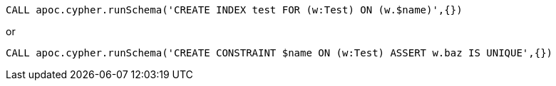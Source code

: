 [source,cypher]
----
CALL apoc.cypher.runSchema('CREATE INDEX test FOR (w:Test) ON (w.$name)',{})
----

or

[source,cypher]
----
CALL apoc.cypher.runSchema('CREATE CONSTRAINT $name ON (w:Test) ASSERT w.baz IS UNIQUE',{})
----